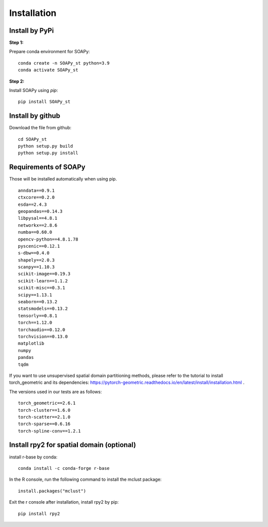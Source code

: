 .. highlight:: shell

============
Installation
============


Install by PyPi
---------------

**Step 1:**

Prepare conda environment for SOAPy:
::

	conda create -n SOAPy_st python=3.9
	conda activate SOAPy_st

**Step 2:**

Install SOAPy using `pip`:
::

	pip install SOAPy_st


Install by github
-----------------

Download the file from github:
::

    cd SOAPy_st
    python setup.py build
    python setup.py install


Requirements of SOAPy
-----------------

Those will be installed automatically when using pip.

::

    anndata==0.9.1
    ctxcore==0.2.0
    esda==2.4.3
    geopandas==0.14.3
    libpysal==4.8.1
    networkx==2.8.6
    numba==0.60.0
    opencv-python==4.8.1.78
    pyscenic==0.12.1
    s-dbw==0.4.0
    shapely==2.0.3
    scanpy==1.10.3
    scikit-image==0.19.3
    scikit-learn==1.1.2
    scikit-misc==0.3.1
    scipy==1.13.1
    seaborn==0.13.2
    statsmodels==0.13.2
    tensorly==0.8.1
    torch==1.12.0
    torchaudio==0.12.0
    torchvision==0.13.0
    matplotlib
    numpy
    pandas
    tqdm


If you want to use unsupervised spatial domain partitioning methods, please refer to the tutorial to install torch_geometric and its dependencies: https://pytorch-geometric.readthedocs.io/en/latest/install/installation.html .

The versions used in our tests are as follows:
::

    torch_geometric==2.6.1
    torch-cluster==1.6.0
    torch-scatter==2.1.0
    torch-sparse==0.6.16
    torch-spline-conv==1.2.1


Install rpy2 for spatial domain (optional)
-----------------

install r-base by conda:
::

    conda install -c conda-forge r-base

In the R console, run the following command to install the mclust package:
::

    install.packages("mclust")

Exit the r console after installation, install rpy2 by pip:
::

    pip install rpy2

